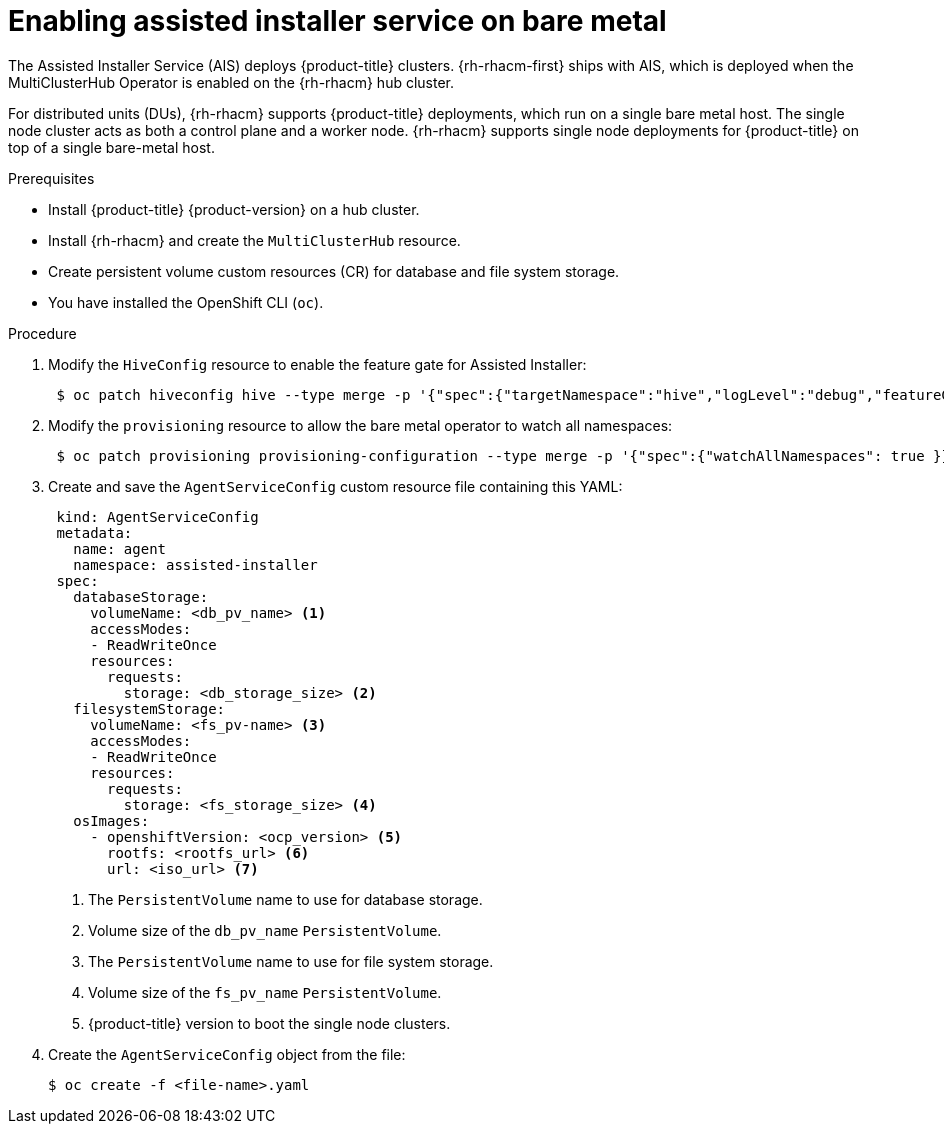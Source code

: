 // Module included in the following assemblies:
//
// scalability_and_performance/ztp-deploying-disconnected.adoc

:_content-type: PROCEDURE
[id="enabling-assisted-installer-service-on-bare-metal_{context}"]
= Enabling assisted installer service on bare metal

The Assisted Installer Service (AIS) deploys {product-title} clusters. {rh-rhacm-first} ships with AIS, which is deployed when the MultiClusterHub Operator is enabled on the {rh-rhacm} hub cluster.

For distributed units (DUs), {rh-rhacm} supports {product-title} deployments, which run on a single bare metal host. The single node cluster acts as both a control plane and a worker node. {rh-rhacm} supports single node deployments for {product-title} on top of a single bare-metal host.

.Prerequisites

* Install {product-title} {product-version} on a hub cluster.
* Install {rh-rhacm} and create the `MultiClusterHub` resource.
* Create persistent volume custom resources (CR) for database and file system storage.
* You have installed the OpenShift CLI (`oc`).

.Procedure

. Modify the `HiveConfig` resource to enable the feature gate for Assisted Installer:
+
[source,terminal]
----
 $ oc patch hiveconfig hive --type merge -p '{"spec":{"targetNamespace":"hive","logLevel":"debug","featureGates":{"custom":{"enabled":["AlphaAgentInstallStrategy"]},"featureSet":"Custom"}}}'
----

. Modify the `provisioning` resource to allow the bare metal operator to watch all namespaces:
+
[source,terminal]
----
 $ oc patch provisioning provisioning-configuration --type merge -p '{"spec":{"watchAllNamespaces": true }}'
----

. Create and save the `AgentServiceConfig` custom resource file containing this YAML:
+
[source,yaml]
----
 kind: AgentServiceConfig
 metadata:
   name: agent
   namespace: assisted-installer
 spec:
   databaseStorage:
     volumeName: <db_pv_name> <1>
     accessModes:
     - ReadWriteOnce
     resources:
       requests:
         storage: <db_storage_size> <2>
   filesystemStorage:
     volumeName: <fs_pv-name> <3>
     accessModes:
     - ReadWriteOnce
     resources:
       requests:
         storage: <fs_storage_size> <4>
   osImages:
     - openshiftVersion: <ocp_version> <5>
       rootfs: <rootfs_url> <6>
       url: <iso_url> <7>
----
<1> The `PersistentVolume` name to use for database storage.
<2> Volume size of the `db_pv_name` `PersistentVolume`.
<3> The `PersistentVolume` name to use for file system storage.
<4> Volume size of the `fs_pv_name` `PersistentVolume`.
<5> {product-title} version to boot the single node clusters.

. Create the `AgentServiceConfig` object from the file:
+
[source,terminal]
----
$ oc create -f <file-name>.yaml
----
